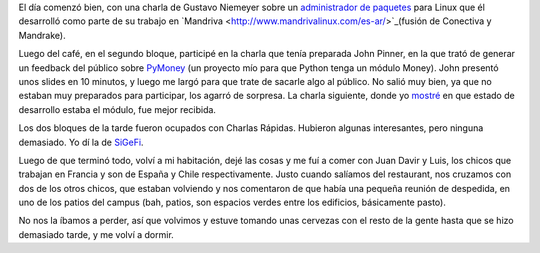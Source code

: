 .. title: EuroPython 2005, día 3
.. date: 2005-07-01 01:44:29
.. tags: EuroPython, conferencia, PyMoney

El día comenzó bien, con una charla de Gustavo Niemeyer sobre un `administrador de paquetes <http://smartpm.org/>`_ para Linux que él desarrolló como parte de su trabajo en `Mandriva  <http://www.mandrivalinux.com/es-ar/>`_(fusión de Conectiva y Mandrake).

Luego del café, en el segundo bloque, participé en la charla que tenía preparada John Pinner, en la que trató de generar un feedback del público sobre `PyMoney <http://sf.net/projects/pymoney>`_ (un proyecto mío para que Python tenga un módulo Money). John presentó unos slides en 10 minutos, y luego me largó para que trate de sacarle algo al público. No salió muy bien, ya que no estaban muy preparados para participar, los agarró de sorpresa. La charla siguiente, donde yo `mostré <http://www.taniquetil.com.ar/homedevel/presents/money.sxi>`_ en que estado de desarrollo estaba el módulo, fue mejor recibida.

Los dos bloques de la tarde fueron ocupados con Charlas Rápidas. Hubieron algunas interesantes, pero ninguna demasiado. Yo dí la de `SiGeFi <http://www.taniquetil.com.ar/homedevel/presents/sigefi.sxi>`_.

Luego de que terminó todo, volví a mi habitación, dejé las cosas y me fuí a comer con Juan Davir y Luis, los chicos que trabajan en Francia y son de España y Chile respectivamente. Justo cuando salíamos del restaurant, nos cruzamos con dos de los otros chicos, que estaban volviendo y nos comentaron de que había una pequeña reunión de despedida, en uno de los patios del campus (bah, patios, son espacios verdes entre los edificios, básicamente pasto).

No nos la íbamos a perder, así que volvimos y estuve tomando unas cervezas con el resto de la gente hasta que se hizo demasiado tarde, y me volví a dormir.
